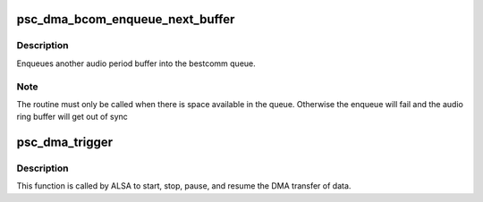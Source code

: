 .. -*- coding: utf-8; mode: rst -*-
.. src-file: sound/soc/fsl/mpc5200_dma.c

.. _`psc_dma_bcom_enqueue_next_buffer`:

psc_dma_bcom_enqueue_next_buffer
================================

.. c:function:: void psc_dma_bcom_enqueue_next_buffer(struct psc_dma_stream *s)

    Enqueue another audio buffer

    :param struct psc_dma_stream \*s:
        pointer to stream private data structure

.. _`psc_dma_bcom_enqueue_next_buffer.description`:

Description
-----------

Enqueues another audio period buffer into the bestcomm queue.

.. _`psc_dma_bcom_enqueue_next_buffer.note`:

Note
----

The routine must only be called when there is space available in
the queue.  Otherwise the enqueue will fail and the audio ring buffer
will get out of sync

.. _`psc_dma_trigger`:

psc_dma_trigger
===============

.. c:function:: int psc_dma_trigger(struct snd_pcm_substream *substream, int cmd)

    start and stop the DMA transfer.

    :param struct snd_pcm_substream \*substream:
        *undescribed*

    :param int cmd:
        *undescribed*

.. _`psc_dma_trigger.description`:

Description
-----------

This function is called by ALSA to start, stop, pause, and resume the DMA
transfer of data.

.. This file was automatic generated / don't edit.

